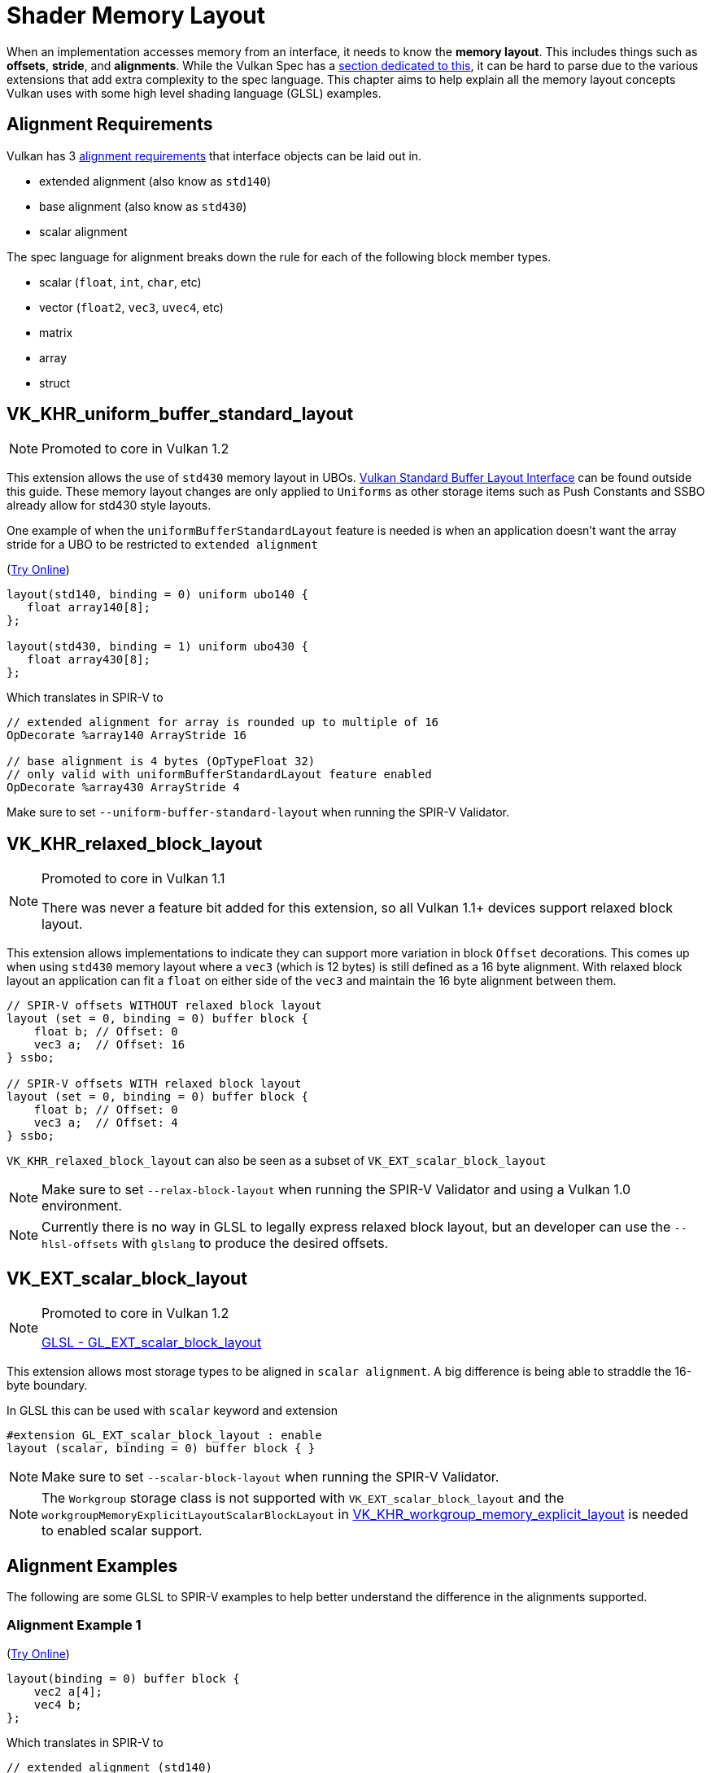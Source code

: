 // Copyright 2022 The Khronos Group, Inc.
// SPDX-License-Identifier: CC-BY-4.0

// Required for both single-page and combined guide xrefs to work
ifndef::chapters[:chapters:]
ifndef::images[:images: images/]

[[shader-memory-layout]]
= Shader Memory Layout

When an implementation accesses memory from an interface, it needs to know the **memory layout**. This includes things such as **offsets**, **stride**, and **alignments**. While the Vulkan Spec has a link:https://docs.vulkan.org/spec/latest/chapters/interfaces.html#interfaces-resources-layout[section dedicated to this], it can be hard to parse due to the various extensions that add extra complexity to the spec language. This chapter aims to help explain all the memory layout concepts Vulkan uses with some high level shading language (GLSL) examples.

[[alignment-requirements]]
== Alignment Requirements

Vulkan has 3 link:https://docs.vulkan.org/spec/latest/chapters/interfaces.html#interfaces-alignment-requirements[alignment requirements] that interface objects can be laid out in.

- extended alignment (also know as `std140`)
- base alignment (also know as `std430`)
- scalar alignment

The spec language for alignment breaks down the rule for each of the following block member types.

- scalar (`float`, `int`, `char`, etc)
- vector (`float2`, `vec3`, `uvec4`, etc)
- matrix
- array
- struct

[[VK_KHR_uniform_buffer_standard_layout]]
== VK_KHR_uniform_buffer_standard_layout

[NOTE]
====
Promoted to core in Vulkan 1.2
====

This extension allows the use of `std430` memory layout in UBOs. link:https://docs.vulkan.org/spec/latest/chapters/interfaces.html#interfaces-resources-standard-layout[Vulkan Standard Buffer Layout Interface] can be found outside this guide. These memory layout changes are only applied to `Uniforms` as other storage items such as Push Constants and SSBO already allow for std430 style layouts.

One example of when the `uniformBufferStandardLayout` feature is needed is when an application doesn't want the array stride for a UBO to be restricted to `extended alignment`

(link:https://godbolt.org/z/j11d58hcs[Try Online])

[source,glsl]
----
layout(std140, binding = 0) uniform ubo140 {
   float array140[8];
};

layout(std430, binding = 1) uniform ubo430 {
   float array430[8];
};
----

Which translates in SPIR-V to

[source,swift]
----
// extended alignment for array is rounded up to multiple of 16
OpDecorate %array140 ArrayStride 16

// base alignment is 4 bytes (OpTypeFloat 32)
// only valid with uniformBufferStandardLayout feature enabled
OpDecorate %array430 ArrayStride 4
----

Make sure to set `--uniform-buffer-standard-layout` when running the SPIR-V Validator.

[[VK_KHR_relaxed_block_layout]]
== VK_KHR_relaxed_block_layout

[NOTE]
====
Promoted to core in Vulkan 1.1

There was never a feature bit added for this extension, so all Vulkan 1.1+ devices support relaxed block layout.
====

This extension allows implementations to indicate they can support more variation in block `Offset` decorations. This comes up when using `std430` memory layout where a `vec3` (which is 12 bytes) is still defined as a 16 byte alignment. With relaxed block layout an application can fit a `float` on either side of the `vec3` and maintain the 16 byte alignment between them.

[source,glsl]
----
// SPIR-V offsets WITHOUT relaxed block layout
layout (set = 0, binding = 0) buffer block {
    float b; // Offset: 0
    vec3 a;  // Offset: 16
} ssbo;

// SPIR-V offsets WITH relaxed block layout
layout (set = 0, binding = 0) buffer block {
    float b; // Offset: 0
    vec3 a;  // Offset: 4
} ssbo;
----

`VK_KHR_relaxed_block_layout` can also be seen as a subset of `VK_EXT_scalar_block_layout`

[NOTE]
====
Make sure to set `--relax-block-layout` when running the SPIR-V Validator and using a Vulkan 1.0 environment.
====

[NOTE]
====
Currently there is no way in GLSL to legally express relaxed block layout, but an developer can use the `--hlsl-offsets` with `glslang` to produce the desired offsets.
====

[[VK_EXT_scalar_block_layout]]
== VK_EXT_scalar_block_layout

[NOTE]
====
Promoted to core in Vulkan 1.2

link:https://github.com/KhronosGroup/GLSL/blob/master/extensions/ext/GL_EXT_scalar_block_layout.txt[GLSL - GL_EXT_scalar_block_layout]
====

This extension allows most storage types to be aligned in `scalar alignment`. A big difference is being able to straddle the 16-byte boundary.

In GLSL this can be used with `scalar` keyword and extension

[source,glsl]
----
#extension GL_EXT_scalar_block_layout : enable
layout (scalar, binding = 0) buffer block { }
----

[NOTE]
====
Make sure to set `--scalar-block-layout` when running the SPIR-V Validator.
====

[NOTE]
====
The `Workgroup` storage class is not supported with `VK_EXT_scalar_block_layout` and the `workgroupMemoryExplicitLayoutScalarBlockLayout` in xref:{chapters}extensions/shader_features.adoc#VK_KHR_workgroup_memory_explicit_layout[VK_KHR_workgroup_memory_explicit_layout] is needed to enabled scalar support.
====

[[alignment-examples]]
== Alignment Examples

The following are some GLSL to SPIR-V examples to help better understand the difference in the alignments supported.

=== Alignment Example 1

(link:https://godbolt.org/z/9rWKEdf1W[Try Online])

[source,glsl]
----
layout(binding = 0) buffer block {
    vec2 a[4];
    vec4 b;
};
----

Which translates in SPIR-V to

[source,swift]
----
// extended alignment (std140)
OpDecorate %vec2array ArrayStride 16
OpMemberDecorate %block 0 Offset 0
OpMemberDecorate %block 1 Offset 64

// scalar alignment and base alignment (std430)
OpDecorate %vec2array ArrayStride 8
OpMemberDecorate %block 0 Offset 0
OpMemberDecorate %block 1 Offset 32
----

=== Alignment Example 2

(link:https://godbolt.org/z/YMr6P749b[Try Online])

[source,glsl]
----
layout(binding = 0) buffer block {
    float a;
    vec2 b;
    vec2 c;
};
----

Which translates in SPIR-V to

[source,swift]
----
// extended alignment (std140) and base alignment (std430)
OpMemberDecorate %block 0 Offset 0
OpMemberDecorate %block 1 Offset 8
OpMemberDecorate %block 2 Offset 16

// scalar alignment
OpMemberDecorate %block 0 Offset 0
OpMemberDecorate %block 1 Offset 4
OpMemberDecorate %block 2 Offset 12
----

=== Alignment Example 3

(link:https://godbolt.org/z/c4Pe4KvG9[Try Online])

[source,glsl]
----
layout(binding = 0) buffer block {
    vec3 a;
    vec2 b;
    vec4 c;
};
----

Which translates in SPIR-V to

[source,swift]
----
// extended alignment (std140) and base alignment (std430)
OpMemberDecorate %block 0 Offset 0
OpMemberDecorate %block 1 Offset 16
OpMemberDecorate %block 2 Offset 32

// scalar alignment
OpMemberDecorate %block 0 Offset 0
OpMemberDecorate %block 1 Offset 12
OpMemberDecorate %block 2 Offset 20
----

=== Alignment Example 4

(link:https://godbolt.org/z/rG17jorf8[Try Online])

[source,glsl]
----
layout (binding = 0) buffer block {
    vec3 a;
    vec2 b;
    vec2 c;
    vec3 d;
};
----

Which translates in SPIR-V to

[source,swift]
----
// extended alignment (std140) and base alignment (std430)
OpMemberDecorate %block 0 Offset 0
OpMemberDecorate %block 1 Offset 16
OpMemberDecorate %block 2 Offset 24
OpMemberDecorate %block 3 Offset 32

// scalar alignment
OpMemberDecorate %block 0 Offset 0
OpMemberDecorate %block 1 Offset 12
OpMemberDecorate %block 2 Offset 20
OpMemberDecorate %block 3 Offset 28
----
